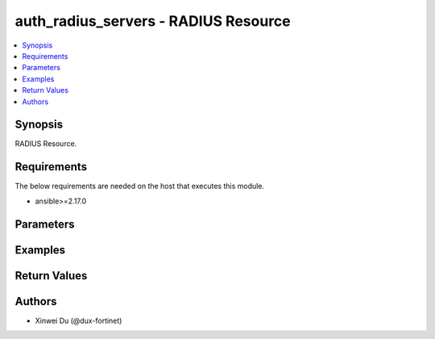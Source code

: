 auth_radius_servers - RADIUS Resource
+++++++++++++++++++++++++++++++++++++

.. versionadded:: 1.0.0

.. contents::
   :local:
   :depth: 1

Synopsis
--------
RADIUS Resource.

Requirements
------------

The below requirements are needed on the host that executes this module.

- ansible>=2.17.0


Parameters
----------
.. raw:: html

 <ul>
 <li><span class="li-head">state</span> The state of the module.<span class="li-normal">type: str</span><span class="li-normal">choices: ['present', 'absent']</span><span class="li-normal">default: present</span></li>
 <li><span class="li-head">force_method</span> Specify this option to force the method to use to interact with the resource.<span class="li-normal">type: str</span><span class="li-normal">choices: ['none', 'read', 'create', 'update', 'delete']</span><span class="li-normal">default: none</span></li>
 <li><span class="li-head">bypass_validation</span> Bypass validation of the module.<span class="li-normal">type: bool</span><span class="li-normal">default: False</span></li>
 <li><span class="li-head">params</span> The parameters of the module.<span class="li-normal">type: dict</span><span class="li-normal">required: True</span></li>
 <ul class="ul-self"> <li><span class="li-head">primaryKey</span> <span class="li-normal">type: str</span><span class="li-normal">required: True</span></li>
 <li><span class="li-head">authType</span> <span class="li-normal">type: str</span><span class="li-normal">choices: ['auto', 'chap', 'ms_chap', 'ms_chap_v2', 'pap']</span></li>
 <li><span class="li-head">primaryServer</span> <span class="li-normal">type: str</span></li>
 <li><span class="li-head">primarySecret</span> <span class="li-normal">type: str</span></li>
 <li><span class="li-head">includedInDefaultUserGroup</span> <span class="li-normal">type: bool</span></li>
 <li><span class="li-head">secondaryServer</span> <span class="li-normal">type: str</span></li>
 <li><span class="li-head">secondarySecret</span> <span class="li-normal">type: str</span></li>
 </ul> </ul>



Examples
-------------

.. code-block:: yaml

  
  


Return Values
-------------
.. raw:: html

 <ul>
 <li><span class="li-head">http_code</span> <span class="li-normal">type: int</span><span class="li-normal">returned: always</span></li>
 <li><span class="li-head">response</span> <span class="li-normal">type: raw</span><span class="li-normal">returned: always</span></li>
 </ul>


Authors
-------

- Xinwei Du (@dux-fortinet)

